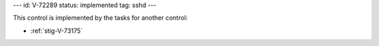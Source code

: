 ---
id: V-72289
status: implemented
tag: sshd
---

This control is implemented by the tasks for another control:

* :ref:`stig-V-73175`
